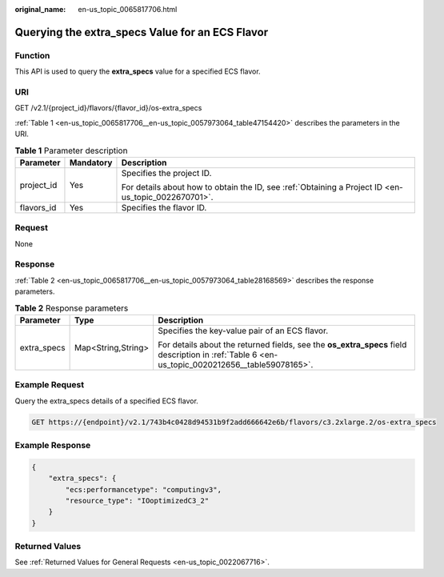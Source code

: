 :original_name: en-us_topic_0065817706.html

.. _en-us_topic_0065817706:

Querying the extra_specs Value for an ECS Flavor
================================================

Function
--------

This API is used to query the **extra_specs** value for a specified ECS flavor.

URI
---

GET /v2.1/{project_id}/flavors/{flavor_id}/os-extra_specs

:ref:`Table 1 <en-us_topic_0065817706__en-us_topic_0057973064_table47154420>` describes the parameters in the URI.

.. _en-us_topic_0065817706__en-us_topic_0057973064_table47154420:

.. table:: **Table 1** Parameter description

   +-----------------------+-----------------------+-----------------------------------------------------------------------------------------------------+
   | Parameter             | Mandatory             | Description                                                                                         |
   +=======================+=======================+=====================================================================================================+
   | project_id            | Yes                   | Specifies the project ID.                                                                           |
   |                       |                       |                                                                                                     |
   |                       |                       | For details about how to obtain the ID, see :ref:`Obtaining a Project ID <en-us_topic_0022670701>`. |
   +-----------------------+-----------------------+-----------------------------------------------------------------------------------------------------+
   | flavors_id            | Yes                   | Specifies the flavor ID.                                                                            |
   +-----------------------+-----------------------+-----------------------------------------------------------------------------------------------------+

Request
-------

None

Response
--------

:ref:`Table 2 <en-us_topic_0065817706__en-us_topic_0057973064_table28168569>` describes the response parameters.

.. _en-us_topic_0065817706__en-us_topic_0057973064_table28168569:

.. table:: **Table 2** Response parameters

   +-----------------------+-----------------------+------------------------------------------------------------------------------------------------------------------------------------------------+
   | Parameter             | Type                  | Description                                                                                                                                    |
   +=======================+=======================+================================================================================================================================================+
   | extra_specs           | Map<String,String>    | Specifies the key-value pair of an ECS flavor.                                                                                                 |
   |                       |                       |                                                                                                                                                |
   |                       |                       | For details about the returned fields, see the **os_extra_specs** field description in :ref:`Table 6 <en-us_topic_0020212656__table59078165>`. |
   +-----------------------+-----------------------+------------------------------------------------------------------------------------------------------------------------------------------------+

Example Request
---------------

Query the extra_specs details of a specified ECS flavor.

.. code-block:: text

   GET https://{endpoint}/v2.1/743b4c0428d94531b9f2add666642e6b/flavors/c3.2xlarge.2/os-extra_specs

Example Response
----------------

.. code-block::

   {
       "extra_specs": {
           "ecs:performancetype": "computingv3",
           "resource_type": "IOoptimizedC3_2"
       }
   }

Returned Values
---------------

See :ref:`Returned Values for General Requests <en-us_topic_0022067716>`.
